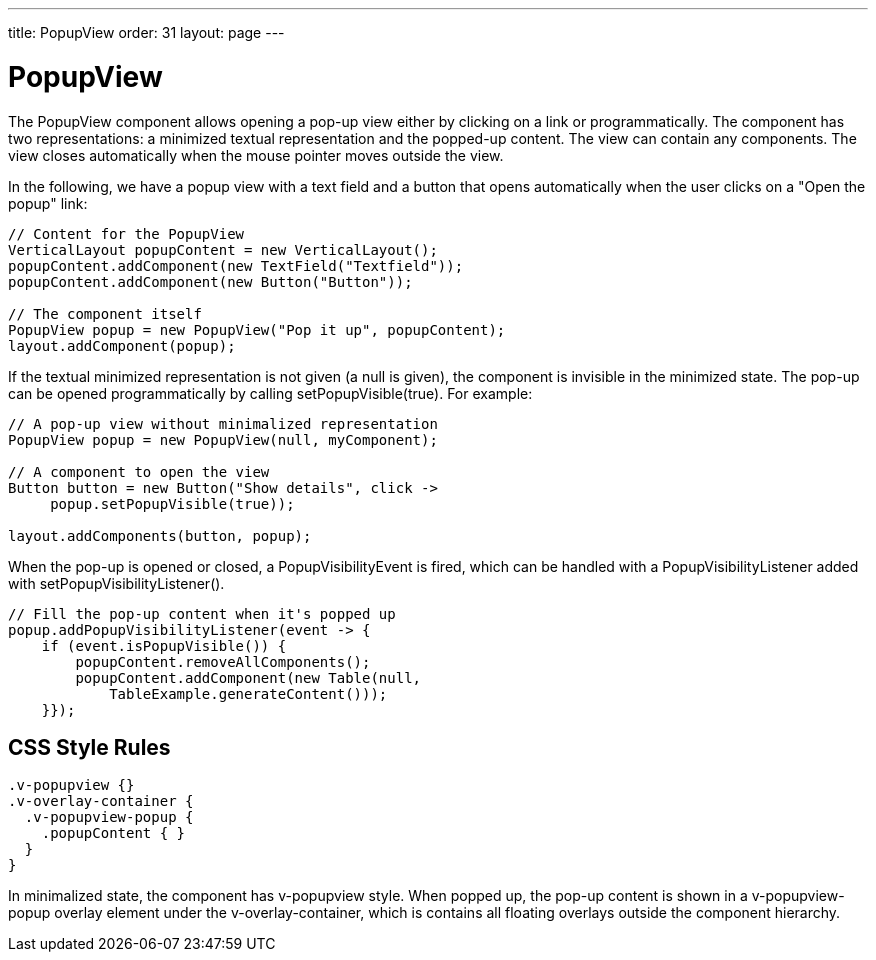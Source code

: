 ---
title: PopupView
order: 31
layout: page
---

[[components.popupview]]
= PopupView

ifdef::web[]
[.sampler]
image:{live-demo-image}[alt="Live Demo", link="http://demo.vaadin.com/sampler/#ui/structure/popup-view"]
endif::web[]

The [classname]#PopupView# component allows opening a pop-up view either by
clicking on a link or programmatically. The component has two representations: a
minimized textual representation and the popped-up content. The view can contain
any components. The view closes automatically when the mouse pointer moves
outside the view.

In the following, we have a popup view with a text field and a button that opens
automatically when the user clicks on a "Open the popup" link:


[source, java]
----
// Content for the PopupView
VerticalLayout popupContent = new VerticalLayout();
popupContent.addComponent(new TextField("Textfield"));
popupContent.addComponent(new Button("Button"));

// The component itself
PopupView popup = new PopupView("Pop it up", popupContent);
layout.addComponent(popup);
----

If the textual minimized representation is not given (a null is given), the
component is invisible in the minimized state. The pop-up can be opened
programmatically by calling [methodname]#setPopupVisible(true)#. For example:


[source, java]
----
// A pop-up view without minimalized representation
PopupView popup = new PopupView(null, myComponent);

// A component to open the view
Button button = new Button("Show details", click ->
     popup.setPopupVisible(true));

layout.addComponents(button, popup);
----

When the pop-up is opened or closed, a [classname]#PopupVisibilityEvent# is
fired, which can be handled with a [interfacename]#PopupVisibilityListener#
added with [methodname]#setPopupVisibilityListener()#.


[source, java]
----
// Fill the pop-up content when it's popped up
popup.addPopupVisibilityListener(event -> { 
    if (event.isPopupVisible()) {
        popupContent.removeAllComponents();
        popupContent.addComponent(new Table(null,
            TableExample.generateContent()));
    }});
----

[[components.popupview.css]]
== CSS Style Rules


[source, css]
----
.v-popupview {}
.v-overlay-container {
  .v-popupview-popup {
    .popupContent { }
  }
}
----

In minimalized state, the component has [literal]#++v-popupview++# style. When
popped up, the pop-up content is shown in a [literal]#++v-popupview-popup++#
overlay element under the [literal]#++v-overlay-container++#, which is contains
all floating overlays outside the component hierarchy.




